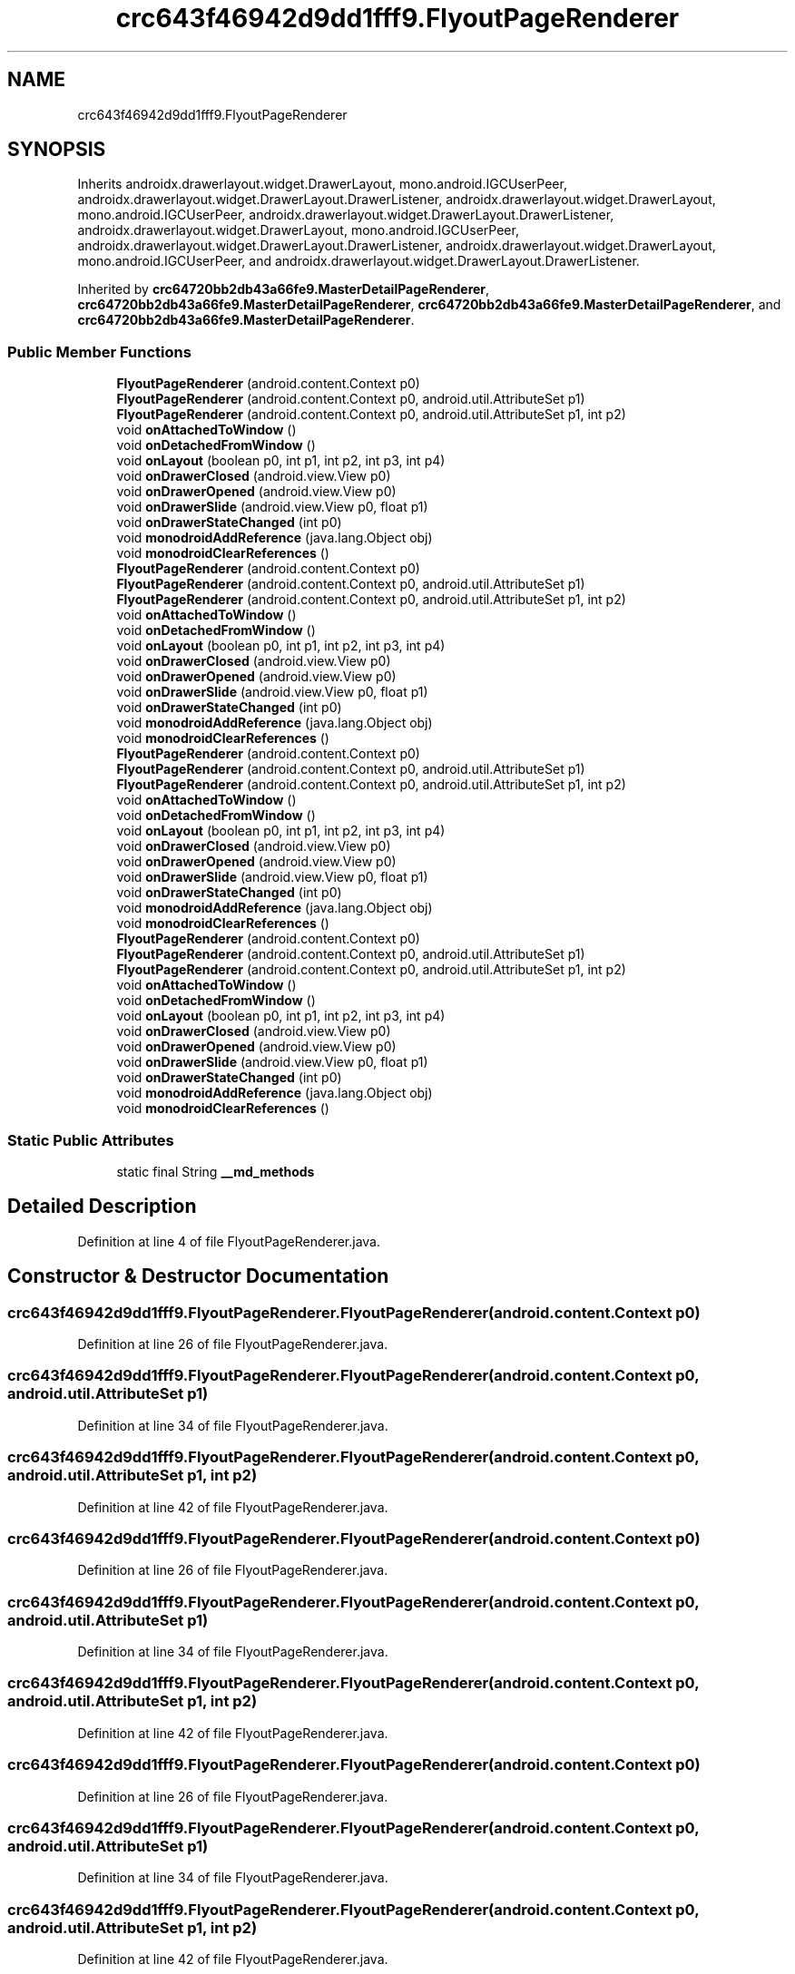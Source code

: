 .TH "crc643f46942d9dd1fff9.FlyoutPageRenderer" 3 "Thu Apr 29 2021" "Version 1.0" "Green Quake" \" -*- nroff -*-
.ad l
.nh
.SH NAME
crc643f46942d9dd1fff9.FlyoutPageRenderer
.SH SYNOPSIS
.br
.PP
.PP
Inherits androidx\&.drawerlayout\&.widget\&.DrawerLayout, mono\&.android\&.IGCUserPeer, androidx\&.drawerlayout\&.widget\&.DrawerLayout\&.DrawerListener, androidx\&.drawerlayout\&.widget\&.DrawerLayout, mono\&.android\&.IGCUserPeer, androidx\&.drawerlayout\&.widget\&.DrawerLayout\&.DrawerListener, androidx\&.drawerlayout\&.widget\&.DrawerLayout, mono\&.android\&.IGCUserPeer, androidx\&.drawerlayout\&.widget\&.DrawerLayout\&.DrawerListener, androidx\&.drawerlayout\&.widget\&.DrawerLayout, mono\&.android\&.IGCUserPeer, and androidx\&.drawerlayout\&.widget\&.DrawerLayout\&.DrawerListener\&.
.PP
Inherited by \fBcrc64720bb2db43a66fe9\&.MasterDetailPageRenderer\fP, \fBcrc64720bb2db43a66fe9\&.MasterDetailPageRenderer\fP, \fBcrc64720bb2db43a66fe9\&.MasterDetailPageRenderer\fP, and \fBcrc64720bb2db43a66fe9\&.MasterDetailPageRenderer\fP\&.
.SS "Public Member Functions"

.in +1c
.ti -1c
.RI "\fBFlyoutPageRenderer\fP (android\&.content\&.Context p0)"
.br
.ti -1c
.RI "\fBFlyoutPageRenderer\fP (android\&.content\&.Context p0, android\&.util\&.AttributeSet p1)"
.br
.ti -1c
.RI "\fBFlyoutPageRenderer\fP (android\&.content\&.Context p0, android\&.util\&.AttributeSet p1, int p2)"
.br
.ti -1c
.RI "void \fBonAttachedToWindow\fP ()"
.br
.ti -1c
.RI "void \fBonDetachedFromWindow\fP ()"
.br
.ti -1c
.RI "void \fBonLayout\fP (boolean p0, int p1, int p2, int p3, int p4)"
.br
.ti -1c
.RI "void \fBonDrawerClosed\fP (android\&.view\&.View p0)"
.br
.ti -1c
.RI "void \fBonDrawerOpened\fP (android\&.view\&.View p0)"
.br
.ti -1c
.RI "void \fBonDrawerSlide\fP (android\&.view\&.View p0, float p1)"
.br
.ti -1c
.RI "void \fBonDrawerStateChanged\fP (int p0)"
.br
.ti -1c
.RI "void \fBmonodroidAddReference\fP (java\&.lang\&.Object obj)"
.br
.ti -1c
.RI "void \fBmonodroidClearReferences\fP ()"
.br
.ti -1c
.RI "\fBFlyoutPageRenderer\fP (android\&.content\&.Context p0)"
.br
.ti -1c
.RI "\fBFlyoutPageRenderer\fP (android\&.content\&.Context p0, android\&.util\&.AttributeSet p1)"
.br
.ti -1c
.RI "\fBFlyoutPageRenderer\fP (android\&.content\&.Context p0, android\&.util\&.AttributeSet p1, int p2)"
.br
.ti -1c
.RI "void \fBonAttachedToWindow\fP ()"
.br
.ti -1c
.RI "void \fBonDetachedFromWindow\fP ()"
.br
.ti -1c
.RI "void \fBonLayout\fP (boolean p0, int p1, int p2, int p3, int p4)"
.br
.ti -1c
.RI "void \fBonDrawerClosed\fP (android\&.view\&.View p0)"
.br
.ti -1c
.RI "void \fBonDrawerOpened\fP (android\&.view\&.View p0)"
.br
.ti -1c
.RI "void \fBonDrawerSlide\fP (android\&.view\&.View p0, float p1)"
.br
.ti -1c
.RI "void \fBonDrawerStateChanged\fP (int p0)"
.br
.ti -1c
.RI "void \fBmonodroidAddReference\fP (java\&.lang\&.Object obj)"
.br
.ti -1c
.RI "void \fBmonodroidClearReferences\fP ()"
.br
.ti -1c
.RI "\fBFlyoutPageRenderer\fP (android\&.content\&.Context p0)"
.br
.ti -1c
.RI "\fBFlyoutPageRenderer\fP (android\&.content\&.Context p0, android\&.util\&.AttributeSet p1)"
.br
.ti -1c
.RI "\fBFlyoutPageRenderer\fP (android\&.content\&.Context p0, android\&.util\&.AttributeSet p1, int p2)"
.br
.ti -1c
.RI "void \fBonAttachedToWindow\fP ()"
.br
.ti -1c
.RI "void \fBonDetachedFromWindow\fP ()"
.br
.ti -1c
.RI "void \fBonLayout\fP (boolean p0, int p1, int p2, int p3, int p4)"
.br
.ti -1c
.RI "void \fBonDrawerClosed\fP (android\&.view\&.View p0)"
.br
.ti -1c
.RI "void \fBonDrawerOpened\fP (android\&.view\&.View p0)"
.br
.ti -1c
.RI "void \fBonDrawerSlide\fP (android\&.view\&.View p0, float p1)"
.br
.ti -1c
.RI "void \fBonDrawerStateChanged\fP (int p0)"
.br
.ti -1c
.RI "void \fBmonodroidAddReference\fP (java\&.lang\&.Object obj)"
.br
.ti -1c
.RI "void \fBmonodroidClearReferences\fP ()"
.br
.ti -1c
.RI "\fBFlyoutPageRenderer\fP (android\&.content\&.Context p0)"
.br
.ti -1c
.RI "\fBFlyoutPageRenderer\fP (android\&.content\&.Context p0, android\&.util\&.AttributeSet p1)"
.br
.ti -1c
.RI "\fBFlyoutPageRenderer\fP (android\&.content\&.Context p0, android\&.util\&.AttributeSet p1, int p2)"
.br
.ti -1c
.RI "void \fBonAttachedToWindow\fP ()"
.br
.ti -1c
.RI "void \fBonDetachedFromWindow\fP ()"
.br
.ti -1c
.RI "void \fBonLayout\fP (boolean p0, int p1, int p2, int p3, int p4)"
.br
.ti -1c
.RI "void \fBonDrawerClosed\fP (android\&.view\&.View p0)"
.br
.ti -1c
.RI "void \fBonDrawerOpened\fP (android\&.view\&.View p0)"
.br
.ti -1c
.RI "void \fBonDrawerSlide\fP (android\&.view\&.View p0, float p1)"
.br
.ti -1c
.RI "void \fBonDrawerStateChanged\fP (int p0)"
.br
.ti -1c
.RI "void \fBmonodroidAddReference\fP (java\&.lang\&.Object obj)"
.br
.ti -1c
.RI "void \fBmonodroidClearReferences\fP ()"
.br
.in -1c
.SS "Static Public Attributes"

.in +1c
.ti -1c
.RI "static final String \fB__md_methods\fP"
.br
.in -1c
.SH "Detailed Description"
.PP 
Definition at line 4 of file FlyoutPageRenderer\&.java\&.
.SH "Constructor & Destructor Documentation"
.PP 
.SS "crc643f46942d9dd1fff9\&.FlyoutPageRenderer\&.FlyoutPageRenderer (android\&.content\&.Context p0)"

.PP
Definition at line 26 of file FlyoutPageRenderer\&.java\&.
.SS "crc643f46942d9dd1fff9\&.FlyoutPageRenderer\&.FlyoutPageRenderer (android\&.content\&.Context p0, android\&.util\&.AttributeSet p1)"

.PP
Definition at line 34 of file FlyoutPageRenderer\&.java\&.
.SS "crc643f46942d9dd1fff9\&.FlyoutPageRenderer\&.FlyoutPageRenderer (android\&.content\&.Context p0, android\&.util\&.AttributeSet p1, int p2)"

.PP
Definition at line 42 of file FlyoutPageRenderer\&.java\&.
.SS "crc643f46942d9dd1fff9\&.FlyoutPageRenderer\&.FlyoutPageRenderer (android\&.content\&.Context p0)"

.PP
Definition at line 26 of file FlyoutPageRenderer\&.java\&.
.SS "crc643f46942d9dd1fff9\&.FlyoutPageRenderer\&.FlyoutPageRenderer (android\&.content\&.Context p0, android\&.util\&.AttributeSet p1)"

.PP
Definition at line 34 of file FlyoutPageRenderer\&.java\&.
.SS "crc643f46942d9dd1fff9\&.FlyoutPageRenderer\&.FlyoutPageRenderer (android\&.content\&.Context p0, android\&.util\&.AttributeSet p1, int p2)"

.PP
Definition at line 42 of file FlyoutPageRenderer\&.java\&.
.SS "crc643f46942d9dd1fff9\&.FlyoutPageRenderer\&.FlyoutPageRenderer (android\&.content\&.Context p0)"

.PP
Definition at line 26 of file FlyoutPageRenderer\&.java\&.
.SS "crc643f46942d9dd1fff9\&.FlyoutPageRenderer\&.FlyoutPageRenderer (android\&.content\&.Context p0, android\&.util\&.AttributeSet p1)"

.PP
Definition at line 34 of file FlyoutPageRenderer\&.java\&.
.SS "crc643f46942d9dd1fff9\&.FlyoutPageRenderer\&.FlyoutPageRenderer (android\&.content\&.Context p0, android\&.util\&.AttributeSet p1, int p2)"

.PP
Definition at line 42 of file FlyoutPageRenderer\&.java\&.
.SS "crc643f46942d9dd1fff9\&.FlyoutPageRenderer\&.FlyoutPageRenderer (android\&.content\&.Context p0)"

.PP
Definition at line 26 of file FlyoutPageRenderer\&.java\&.
.SS "crc643f46942d9dd1fff9\&.FlyoutPageRenderer\&.FlyoutPageRenderer (android\&.content\&.Context p0, android\&.util\&.AttributeSet p1)"

.PP
Definition at line 34 of file FlyoutPageRenderer\&.java\&.
.SS "crc643f46942d9dd1fff9\&.FlyoutPageRenderer\&.FlyoutPageRenderer (android\&.content\&.Context p0, android\&.util\&.AttributeSet p1, int p2)"

.PP
Definition at line 42 of file FlyoutPageRenderer\&.java\&.
.SH "Member Function Documentation"
.PP 
.SS "void crc643f46942d9dd1fff9\&.FlyoutPageRenderer\&.monodroidAddReference (java\&.lang\&.Object obj)"

.PP
Reimplemented in \fBcrc64720bb2db43a66fe9\&.MasterDetailPageRenderer\fP, \fBcrc64720bb2db43a66fe9\&.MasterDetailPageRenderer\fP, \fBcrc64720bb2db43a66fe9\&.MasterDetailPageRenderer\fP, and \fBcrc64720bb2db43a66fe9\&.MasterDetailPageRenderer\fP\&.
.PP
Definition at line 106 of file FlyoutPageRenderer\&.java\&.
.SS "void crc643f46942d9dd1fff9\&.FlyoutPageRenderer\&.monodroidAddReference (java\&.lang\&.Object obj)"

.PP
Reimplemented in \fBcrc64720bb2db43a66fe9\&.MasterDetailPageRenderer\fP, \fBcrc64720bb2db43a66fe9\&.MasterDetailPageRenderer\fP, \fBcrc64720bb2db43a66fe9\&.MasterDetailPageRenderer\fP, and \fBcrc64720bb2db43a66fe9\&.MasterDetailPageRenderer\fP\&.
.PP
Definition at line 106 of file FlyoutPageRenderer\&.java\&.
.SS "void crc643f46942d9dd1fff9\&.FlyoutPageRenderer\&.monodroidAddReference (java\&.lang\&.Object obj)"

.PP
Reimplemented in \fBcrc64720bb2db43a66fe9\&.MasterDetailPageRenderer\fP, \fBcrc64720bb2db43a66fe9\&.MasterDetailPageRenderer\fP, \fBcrc64720bb2db43a66fe9\&.MasterDetailPageRenderer\fP, and \fBcrc64720bb2db43a66fe9\&.MasterDetailPageRenderer\fP\&.
.PP
Definition at line 106 of file FlyoutPageRenderer\&.java\&.
.SS "void crc643f46942d9dd1fff9\&.FlyoutPageRenderer\&.monodroidAddReference (java\&.lang\&.Object obj)"

.PP
Reimplemented in \fBcrc64720bb2db43a66fe9\&.MasterDetailPageRenderer\fP, \fBcrc64720bb2db43a66fe9\&.MasterDetailPageRenderer\fP, \fBcrc64720bb2db43a66fe9\&.MasterDetailPageRenderer\fP, and \fBcrc64720bb2db43a66fe9\&.MasterDetailPageRenderer\fP\&.
.PP
Definition at line 106 of file FlyoutPageRenderer\&.java\&.
.SS "void crc643f46942d9dd1fff9\&.FlyoutPageRenderer\&.monodroidClearReferences ()"

.PP
Reimplemented in \fBcrc64720bb2db43a66fe9\&.MasterDetailPageRenderer\fP, \fBcrc64720bb2db43a66fe9\&.MasterDetailPageRenderer\fP, \fBcrc64720bb2db43a66fe9\&.MasterDetailPageRenderer\fP, and \fBcrc64720bb2db43a66fe9\&.MasterDetailPageRenderer\fP\&.
.PP
Definition at line 113 of file FlyoutPageRenderer\&.java\&.
.SS "void crc643f46942d9dd1fff9\&.FlyoutPageRenderer\&.monodroidClearReferences ()"

.PP
Reimplemented in \fBcrc64720bb2db43a66fe9\&.MasterDetailPageRenderer\fP, \fBcrc64720bb2db43a66fe9\&.MasterDetailPageRenderer\fP, \fBcrc64720bb2db43a66fe9\&.MasterDetailPageRenderer\fP, and \fBcrc64720bb2db43a66fe9\&.MasterDetailPageRenderer\fP\&.
.PP
Definition at line 113 of file FlyoutPageRenderer\&.java\&.
.SS "void crc643f46942d9dd1fff9\&.FlyoutPageRenderer\&.monodroidClearReferences ()"

.PP
Reimplemented in \fBcrc64720bb2db43a66fe9\&.MasterDetailPageRenderer\fP, \fBcrc64720bb2db43a66fe9\&.MasterDetailPageRenderer\fP, \fBcrc64720bb2db43a66fe9\&.MasterDetailPageRenderer\fP, and \fBcrc64720bb2db43a66fe9\&.MasterDetailPageRenderer\fP\&.
.PP
Definition at line 113 of file FlyoutPageRenderer\&.java\&.
.SS "void crc643f46942d9dd1fff9\&.FlyoutPageRenderer\&.monodroidClearReferences ()"

.PP
Reimplemented in \fBcrc64720bb2db43a66fe9\&.MasterDetailPageRenderer\fP, \fBcrc64720bb2db43a66fe9\&.MasterDetailPageRenderer\fP, \fBcrc64720bb2db43a66fe9\&.MasterDetailPageRenderer\fP, and \fBcrc64720bb2db43a66fe9\&.MasterDetailPageRenderer\fP\&.
.PP
Definition at line 113 of file FlyoutPageRenderer\&.java\&.
.SS "void crc643f46942d9dd1fff9\&.FlyoutPageRenderer\&.onAttachedToWindow ()"

.PP
Definition at line 50 of file FlyoutPageRenderer\&.java\&.
.SS "void crc643f46942d9dd1fff9\&.FlyoutPageRenderer\&.onAttachedToWindow ()"

.PP
Definition at line 50 of file FlyoutPageRenderer\&.java\&.
.SS "void crc643f46942d9dd1fff9\&.FlyoutPageRenderer\&.onAttachedToWindow ()"

.PP
Definition at line 50 of file FlyoutPageRenderer\&.java\&.
.SS "void crc643f46942d9dd1fff9\&.FlyoutPageRenderer\&.onAttachedToWindow ()"

.PP
Definition at line 50 of file FlyoutPageRenderer\&.java\&.
.SS "void crc643f46942d9dd1fff9\&.FlyoutPageRenderer\&.onDetachedFromWindow ()"

.PP
Definition at line 58 of file FlyoutPageRenderer\&.java\&.
.SS "void crc643f46942d9dd1fff9\&.FlyoutPageRenderer\&.onDetachedFromWindow ()"

.PP
Definition at line 58 of file FlyoutPageRenderer\&.java\&.
.SS "void crc643f46942d9dd1fff9\&.FlyoutPageRenderer\&.onDetachedFromWindow ()"

.PP
Definition at line 58 of file FlyoutPageRenderer\&.java\&.
.SS "void crc643f46942d9dd1fff9\&.FlyoutPageRenderer\&.onDetachedFromWindow ()"

.PP
Definition at line 58 of file FlyoutPageRenderer\&.java\&.
.SS "void crc643f46942d9dd1fff9\&.FlyoutPageRenderer\&.onDrawerClosed (android\&.view\&.View p0)"

.PP
Definition at line 74 of file FlyoutPageRenderer\&.java\&.
.SS "void crc643f46942d9dd1fff9\&.FlyoutPageRenderer\&.onDrawerClosed (android\&.view\&.View p0)"

.PP
Definition at line 74 of file FlyoutPageRenderer\&.java\&.
.SS "void crc643f46942d9dd1fff9\&.FlyoutPageRenderer\&.onDrawerClosed (android\&.view\&.View p0)"

.PP
Definition at line 74 of file FlyoutPageRenderer\&.java\&.
.SS "void crc643f46942d9dd1fff9\&.FlyoutPageRenderer\&.onDrawerClosed (android\&.view\&.View p0)"

.PP
Definition at line 74 of file FlyoutPageRenderer\&.java\&.
.SS "void crc643f46942d9dd1fff9\&.FlyoutPageRenderer\&.onDrawerOpened (android\&.view\&.View p0)"

.PP
Definition at line 82 of file FlyoutPageRenderer\&.java\&.
.SS "void crc643f46942d9dd1fff9\&.FlyoutPageRenderer\&.onDrawerOpened (android\&.view\&.View p0)"

.PP
Definition at line 82 of file FlyoutPageRenderer\&.java\&.
.SS "void crc643f46942d9dd1fff9\&.FlyoutPageRenderer\&.onDrawerOpened (android\&.view\&.View p0)"

.PP
Definition at line 82 of file FlyoutPageRenderer\&.java\&.
.SS "void crc643f46942d9dd1fff9\&.FlyoutPageRenderer\&.onDrawerOpened (android\&.view\&.View p0)"

.PP
Definition at line 82 of file FlyoutPageRenderer\&.java\&.
.SS "void crc643f46942d9dd1fff9\&.FlyoutPageRenderer\&.onDrawerSlide (android\&.view\&.View p0, float p1)"

.PP
Definition at line 90 of file FlyoutPageRenderer\&.java\&.
.SS "void crc643f46942d9dd1fff9\&.FlyoutPageRenderer\&.onDrawerSlide (android\&.view\&.View p0, float p1)"

.PP
Definition at line 90 of file FlyoutPageRenderer\&.java\&.
.SS "void crc643f46942d9dd1fff9\&.FlyoutPageRenderer\&.onDrawerSlide (android\&.view\&.View p0, float p1)"

.PP
Definition at line 90 of file FlyoutPageRenderer\&.java\&.
.SS "void crc643f46942d9dd1fff9\&.FlyoutPageRenderer\&.onDrawerSlide (android\&.view\&.View p0, float p1)"

.PP
Definition at line 90 of file FlyoutPageRenderer\&.java\&.
.SS "void crc643f46942d9dd1fff9\&.FlyoutPageRenderer\&.onDrawerStateChanged (int p0)"

.PP
Definition at line 98 of file FlyoutPageRenderer\&.java\&.
.SS "void crc643f46942d9dd1fff9\&.FlyoutPageRenderer\&.onDrawerStateChanged (int p0)"

.PP
Definition at line 98 of file FlyoutPageRenderer\&.java\&.
.SS "void crc643f46942d9dd1fff9\&.FlyoutPageRenderer\&.onDrawerStateChanged (int p0)"

.PP
Definition at line 98 of file FlyoutPageRenderer\&.java\&.
.SS "void crc643f46942d9dd1fff9\&.FlyoutPageRenderer\&.onDrawerStateChanged (int p0)"

.PP
Definition at line 98 of file FlyoutPageRenderer\&.java\&.
.SS "void crc643f46942d9dd1fff9\&.FlyoutPageRenderer\&.onLayout (boolean p0, int p1, int p2, int p3, int p4)"

.PP
Definition at line 66 of file FlyoutPageRenderer\&.java\&.
.SS "void crc643f46942d9dd1fff9\&.FlyoutPageRenderer\&.onLayout (boolean p0, int p1, int p2, int p3, int p4)"

.PP
Definition at line 66 of file FlyoutPageRenderer\&.java\&.
.SS "void crc643f46942d9dd1fff9\&.FlyoutPageRenderer\&.onLayout (boolean p0, int p1, int p2, int p3, int p4)"

.PP
Definition at line 66 of file FlyoutPageRenderer\&.java\&.
.SS "void crc643f46942d9dd1fff9\&.FlyoutPageRenderer\&.onLayout (boolean p0, int p1, int p2, int p3, int p4)"

.PP
Definition at line 66 of file FlyoutPageRenderer\&.java\&.
.SH "Member Data Documentation"
.PP 
.SS "static final String crc643f46942d9dd1fff9\&.FlyoutPageRenderer\&.__md_methods\fC [static]\fP"
@hide 
.PP
Definition at line 11 of file FlyoutPageRenderer\&.java\&.

.SH "Author"
.PP 
Generated automatically by Doxygen for Green Quake from the source code\&.
